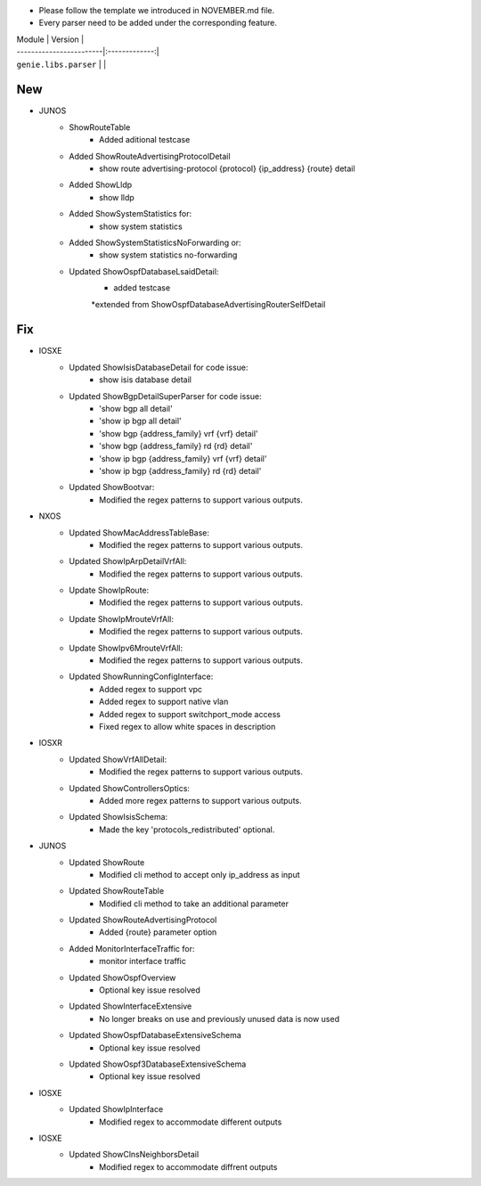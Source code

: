 * Please follow the template we introduced in NOVEMBER.md file.
* Every parser need to be added under the corresponding feature.

| Module                  | Version       |
| ------------------------|:-------------:|
| ``genie.libs.parser``   |               |

--------------------------------------------------------------------------------
                                New
--------------------------------------------------------------------------------

* JUNOS
    * ShowRouteTable
        * Added aditional testcase
    * Added ShowRouteAdvertisingProtocolDetail
        * show route advertising-protocol {protocol} {ip_address} {route} detail
    * Added ShowLldp
        * show lldp
    * Added ShowSystemStatistics for:
        * show system statistics
    * Added ShowSystemStatisticsNoForwarding or:
        * show system statistics no-forwarding
    * Updated ShowOspfDatabaseLsaidDetail:
        * added testcase
        *extended from ShowOspfDatabaseAdvertisingRouterSelfDetail


--------------------------------------------------------------------------------
                                Fix
--------------------------------------------------------------------------------

* IOSXE
    * Updated ShowIsisDatabaseDetail for code issue:
        * show isis database detail
    * Updated ShowBgpDetailSuperParser for code issue:
        * 'show bgp all detail'
        * 'show ip bgp all detail'
        * 'show bgp {address_family} vrf {vrf} detail'
        * 'show bgp {address_family} rd {rd} detail'
        * 'show ip bgp {address_family} vrf {vrf} detail'
        * 'show ip bgp {address_family} rd {rd} detail'
    * Updated ShowBootvar:
        * Modified the regex patterns to support various outputs.
* NXOS
    * Updated ShowMacAddressTableBase:
        * Modified the regex patterns to support various outputs.
    * Updated ShowIpArpDetailVrfAll:
        * Modified the regex patterns to support various outputs.
    * Update ShowIpRoute:
        * Modified the regex patterns to support various outputs.
    * Update ShowIpMrouteVrfAll:
        * Modified the regex patterns to support various outputs.
    * Update ShowIpv6MrouteVrfAll:
        * Modified the regex patterns to support various outputs.
    * Updated ShowRunningConfigInterface:
        * Added regex to support vpc
        * Added regex to support native vlan
        * Added regex to support switchport_mode access
        * Fixed regex to allow white spaces in description
* IOSXR
    * Updated ShowVrfAllDetail:
        * Modified the regex patterns to support various outputs.
    * Updated ShowControllersOptics:
        * Added more regex patterns to support various outputs.
    * Updated ShowIsisSchema:
        * Made the key 'protocols_redistributed' optional.
* JUNOS
    * Updated ShowRoute
        * Modified cli method to accept only ip_address as input
    * Updated ShowRouteTable
        * Modified cli method to take an additional parameter
    * Updated ShowRouteAdvertisingProtocol
        * Added {route} parameter option
    * Added MonitorInterfaceTraffic for:
        * monitor interface traffic
    * Updated ShowOspfOverview
        * Optional key issue resolved
    * Updated ShowInterfaceExtensive
        * No longer breaks on use and previously unused data is now used
    * Updated ShowOspfDatabaseExtensiveSchema
        * Optional key issue resolved
    * Updated ShowOspf3DatabaseExtensiveSchema
        * Optional key issue resolved
* IOSXE
    * Updated ShowIpInterface
        * Modified regex to accommodate different outputs

* IOSXE
    * Updated ShowClnsNeighborsDetail
        * Modified regex to accommodate diffrent outputs